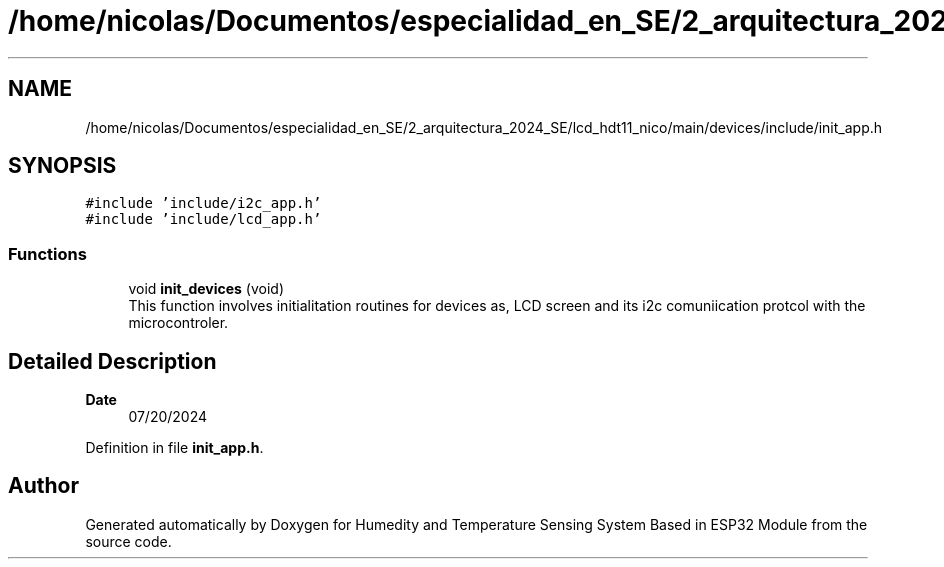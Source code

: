 .TH "/home/nicolas/Documentos/especialidad_en_SE/2_arquitectura_2024_SE/lcd_hdt11_nico/main/devices/include/init_app.h" 3 "Sat Jul 27 2024" "Humedity and Temperature Sensing System Based in ESP32 Module" \" -*- nroff -*-
.ad l
.nh
.SH NAME
/home/nicolas/Documentos/especialidad_en_SE/2_arquitectura_2024_SE/lcd_hdt11_nico/main/devices/include/init_app.h
.SH SYNOPSIS
.br
.PP
\fC#include 'include/i2c_app\&.h'\fP
.br
\fC#include 'include/lcd_app\&.h'\fP
.br

.SS "Functions"

.in +1c
.ti -1c
.RI "void \fBinit_devices\fP (void)"
.br
.RI "This function involves initialitation routines for devices as, LCD screen and its i2c comuniication protcol with the microcontroler\&. "
.in -1c
.SH "Detailed Description"
.PP 

.PP
\fBDate\fP
.RS 4
07/20/2024 
.RE
.PP

.PP
Definition in file \fBinit_app\&.h\fP\&.
.SH "Author"
.PP 
Generated automatically by Doxygen for Humedity and Temperature Sensing System Based in ESP32 Module from the source code\&.
